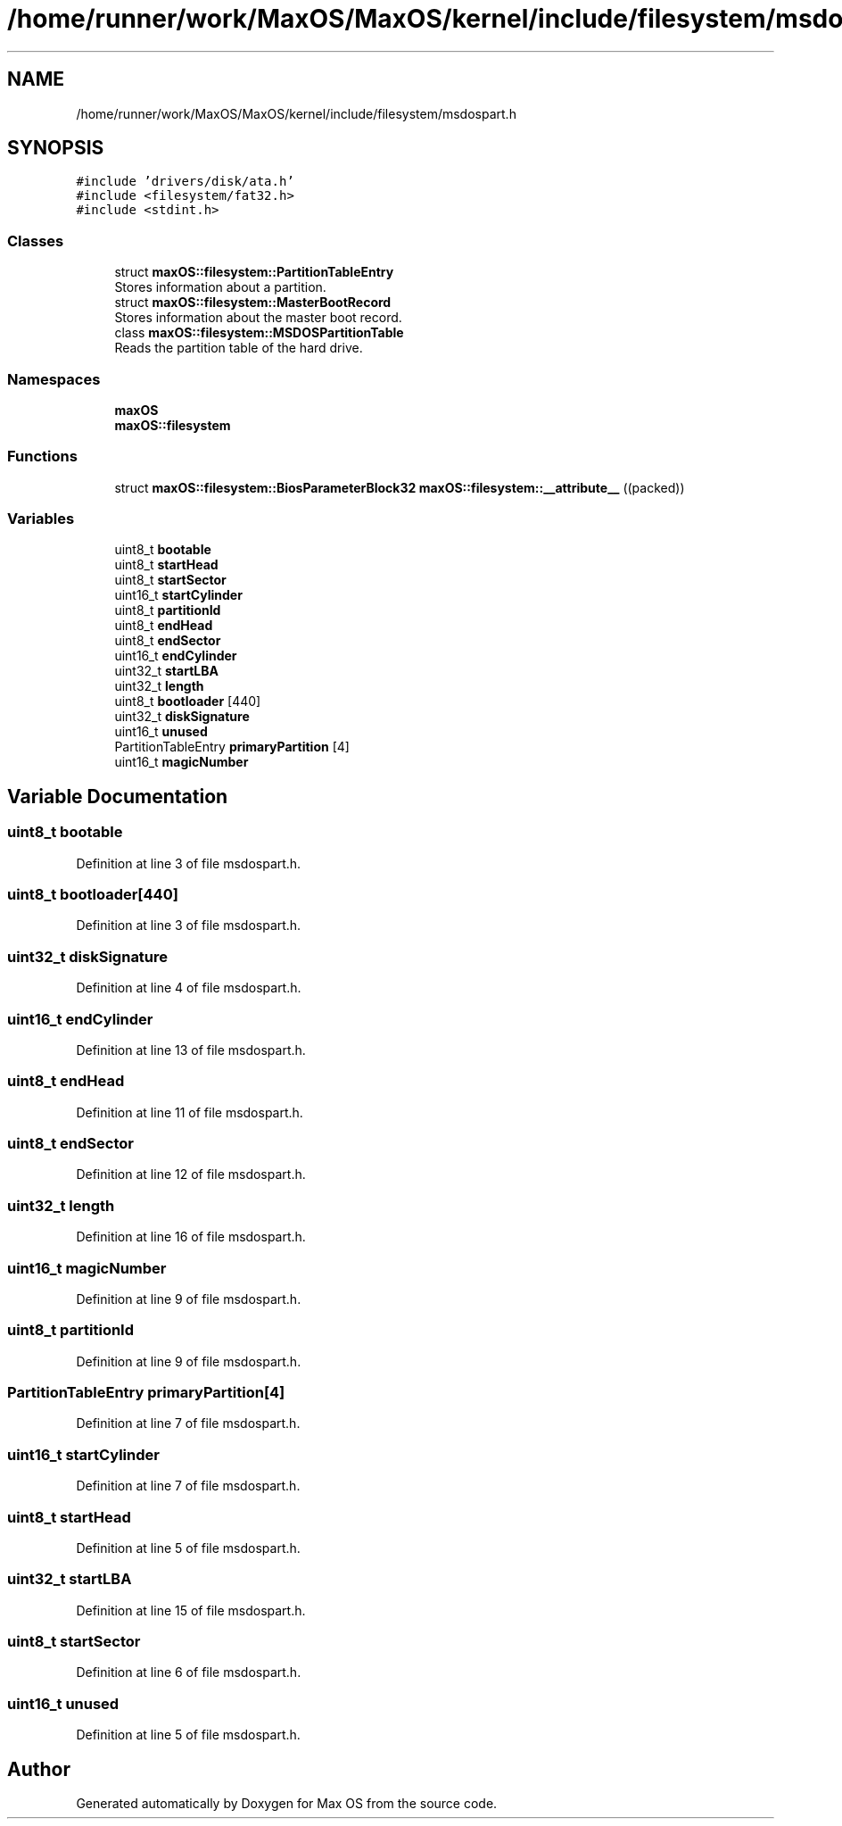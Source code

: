 .TH "/home/runner/work/MaxOS/MaxOS/kernel/include/filesystem/msdospart.h" 3 "Mon Jan 8 2024" "Version 0.1" "Max OS" \" -*- nroff -*-
.ad l
.nh
.SH NAME
/home/runner/work/MaxOS/MaxOS/kernel/include/filesystem/msdospart.h
.SH SYNOPSIS
.br
.PP
\fC#include 'drivers/disk/ata\&.h'\fP
.br
\fC#include <filesystem/fat32\&.h>\fP
.br
\fC#include <stdint\&.h>\fP
.br

.SS "Classes"

.in +1c
.ti -1c
.RI "struct \fBmaxOS::filesystem::PartitionTableEntry\fP"
.br
.RI "Stores information about a partition\&. "
.ti -1c
.RI "struct \fBmaxOS::filesystem::MasterBootRecord\fP"
.br
.RI "Stores information about the master boot record\&. "
.ti -1c
.RI "class \fBmaxOS::filesystem::MSDOSPartitionTable\fP"
.br
.RI "Reads the partition table of the hard drive\&. "
.in -1c
.SS "Namespaces"

.in +1c
.ti -1c
.RI " \fBmaxOS\fP"
.br
.ti -1c
.RI " \fBmaxOS::filesystem\fP"
.br
.in -1c
.SS "Functions"

.in +1c
.ti -1c
.RI "struct \fBmaxOS::filesystem::BiosParameterBlock32\fP \fBmaxOS::filesystem::__attribute__\fP ((packed))"
.br
.in -1c
.SS "Variables"

.in +1c
.ti -1c
.RI "uint8_t \fBbootable\fP"
.br
.ti -1c
.RI "uint8_t \fBstartHead\fP"
.br
.ti -1c
.RI "uint8_t \fBstartSector\fP"
.br
.ti -1c
.RI "uint16_t \fBstartCylinder\fP"
.br
.ti -1c
.RI "uint8_t \fBpartitionId\fP"
.br
.ti -1c
.RI "uint8_t \fBendHead\fP"
.br
.ti -1c
.RI "uint8_t \fBendSector\fP"
.br
.ti -1c
.RI "uint16_t \fBendCylinder\fP"
.br
.ti -1c
.RI "uint32_t \fBstartLBA\fP"
.br
.ti -1c
.RI "uint32_t \fBlength\fP"
.br
.ti -1c
.RI "uint8_t \fBbootloader\fP [440]"
.br
.ti -1c
.RI "uint32_t \fBdiskSignature\fP"
.br
.ti -1c
.RI "uint16_t \fBunused\fP"
.br
.ti -1c
.RI "PartitionTableEntry \fBprimaryPartition\fP [4]"
.br
.ti -1c
.RI "uint16_t \fBmagicNumber\fP"
.br
.in -1c
.SH "Variable Documentation"
.PP 
.SS "uint8_t bootable"

.PP
Definition at line 3 of file msdospart\&.h\&.
.SS "uint8_t bootloader[440]"

.PP
Definition at line 3 of file msdospart\&.h\&.
.SS "uint32_t diskSignature"

.PP
Definition at line 4 of file msdospart\&.h\&.
.SS "uint16_t endCylinder"

.PP
Definition at line 13 of file msdospart\&.h\&.
.SS "uint8_t endHead"

.PP
Definition at line 11 of file msdospart\&.h\&.
.SS "uint8_t endSector"

.PP
Definition at line 12 of file msdospart\&.h\&.
.SS "uint32_t length"

.PP
Definition at line 16 of file msdospart\&.h\&.
.SS "uint16_t magicNumber"

.PP
Definition at line 9 of file msdospart\&.h\&.
.SS "uint8_t partitionId"

.PP
Definition at line 9 of file msdospart\&.h\&.
.SS "PartitionTableEntry primaryPartition[4]"

.PP
Definition at line 7 of file msdospart\&.h\&.
.SS "uint16_t startCylinder"

.PP
Definition at line 7 of file msdospart\&.h\&.
.SS "uint8_t startHead"

.PP
Definition at line 5 of file msdospart\&.h\&.
.SS "uint32_t startLBA"

.PP
Definition at line 15 of file msdospart\&.h\&.
.SS "uint8_t startSector"

.PP
Definition at line 6 of file msdospart\&.h\&.
.SS "uint16_t unused"

.PP
Definition at line 5 of file msdospart\&.h\&.
.SH "Author"
.PP 
Generated automatically by Doxygen for Max OS from the source code\&.
